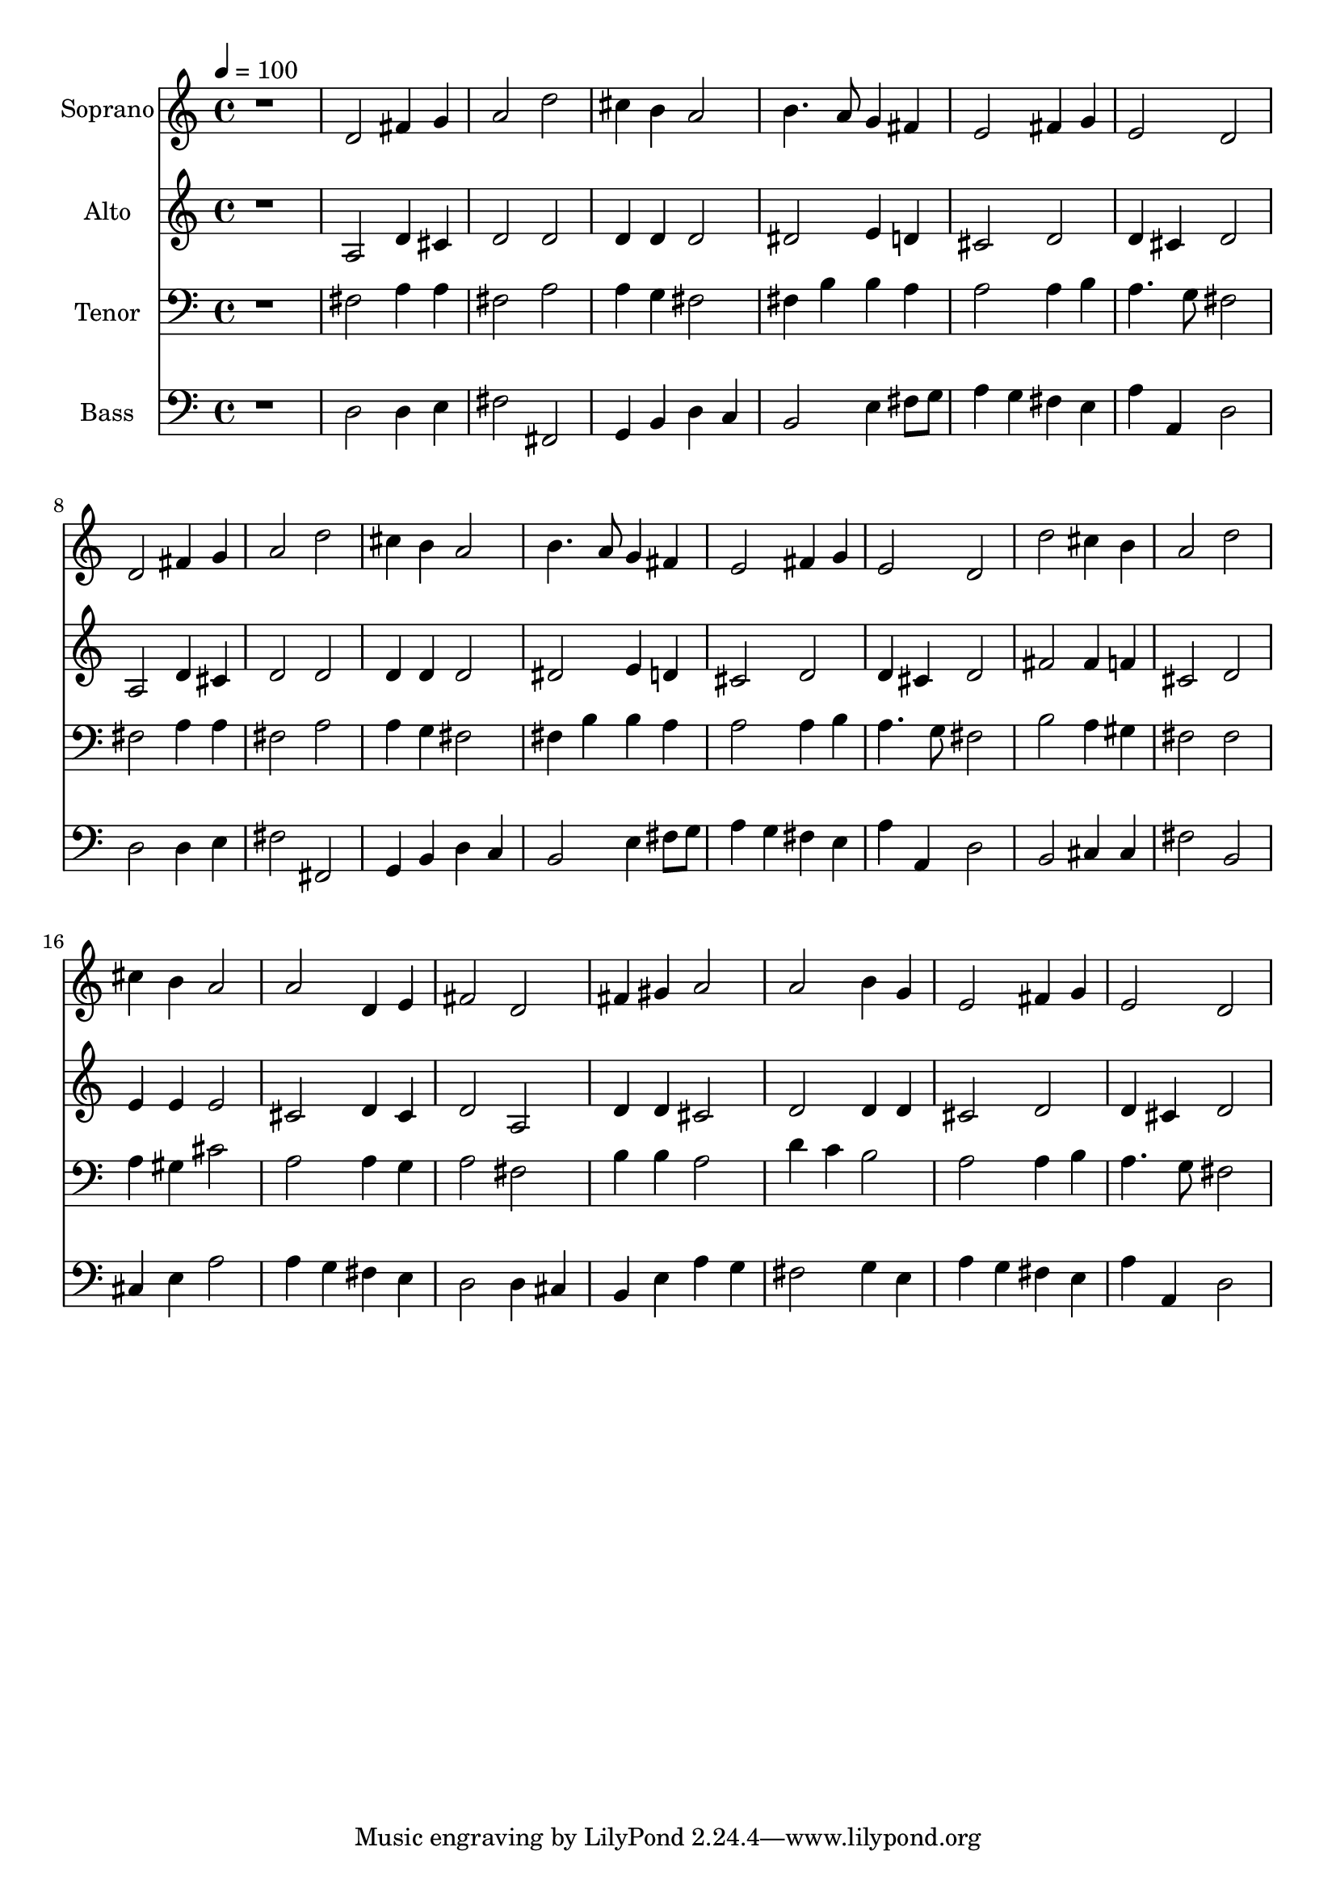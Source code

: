 % Lily was here -- automatically converted by c:/Program Files (x86)/LilyPond/usr/bin/midi2ly.py from output/midi/dh029fv.mid
\version "2.14.0"

\layout {
  \context {
    \Voice
    \remove "Note_heads_engraver"
    \consists "Completion_heads_engraver"
    \remove "Rest_engraver"
    \consists "Completion_rest_engraver"
  }
}

trackAchannelA = {


  \key c \major
    
  \time 4/4 
  

  \key c \major
  
  \tempo 4 = 100 
  
  % [MARKER] Conduct
  
}

trackA = <<
  \context Voice = voiceA \trackAchannelA
>>


trackBchannelA = {
  
  \set Staff.instrumentName = "Soprano"
  
}

trackBchannelB = \relative c {
  r1 
  | % 2
  d'2 fis4 g 
  | % 3
  a2 d 
  | % 4
  cis4 b a2 
  | % 5
  b4. a8 g4 fis 
  | % 6
  e2 fis4 g 
  | % 7
  e2 d 
  | % 8
  d fis4 g 
  | % 9
  a2 d 
  | % 10
  cis4 b a2 
  | % 11
  b4. a8 g4 fis 
  | % 12
  e2 fis4 g 
  | % 13
  e2 d 
  | % 14
  d' cis4 b 
  | % 15
  a2 d 
  | % 16
  cis4 b a2 
  | % 17
  a d,4 e 
  | % 18
  fis2 d 
  | % 19
  fis4 gis a2 
  | % 20
  a b4 g 
  | % 21
  e2 fis4 g 
  | % 22
  e2 d 
  | % 23
  
}

trackB = <<
  \context Voice = voiceA \trackBchannelA
  \context Voice = voiceB \trackBchannelB
>>


trackCchannelA = {
  
  \set Staff.instrumentName = "Alto"
  
}

trackCchannelB = \relative c {
  r1 
  | % 2
  a'2 d4 cis 
  | % 3
  d2 d 
  | % 4
  d4 d d2 
  | % 5
  dis e4 d 
  | % 6
  cis2 d 
  | % 7
  d4 cis d2 
  | % 8
  a d4 cis 
  | % 9
  d2 d 
  | % 10
  d4 d d2 
  | % 11
  dis e4 d 
  | % 12
  cis2 d 
  | % 13
  d4 cis d2 
  | % 14
  fis fis4 f 
  | % 15
  cis2 d 
  | % 16
  e4 e e2 
  | % 17
  cis d4 cis 
  | % 18
  d2 a 
  | % 19
  d4 d cis2 
  | % 20
  d d4 d 
  | % 21
  cis2 d 
  | % 22
  d4 cis d2 
  | % 23
  
}

trackC = <<
  \context Voice = voiceA \trackCchannelA
  \context Voice = voiceB \trackCchannelB
>>


trackDchannelA = {
  
  \set Staff.instrumentName = "Tenor"
  
}

trackDchannelB = \relative c {
  r1 
  | % 2
  fis2 a4 a 
  | % 3
  fis2 a 
  | % 4
  a4 g fis2 
  | % 5
  fis4 b b a 
  | % 6
  a2 a4 b 
  | % 7
  a4. g8 fis2 
  | % 8
  fis a4 a 
  | % 9
  fis2 a 
  | % 10
  a4 g fis2 
  | % 11
  fis4 b b a 
  | % 12
  a2 a4 b 
  | % 13
  a4. g8 fis2 
  | % 14
  b a4 gis 
  | % 15
  fis2 fis 
  | % 16
  a4 gis cis2 
  | % 17
  a a4 g 
  | % 18
  a2 fis 
  | % 19
  b4 b a2 
  | % 20
  d4 c b2 
  | % 21
  a a4 b 
  | % 22
  a4. g8 fis2 
  | % 23
  
}

trackD = <<

  \clef bass
  
  \context Voice = voiceA \trackDchannelA
  \context Voice = voiceB \trackDchannelB
>>


trackEchannelA = {
  
  \set Staff.instrumentName = "Bass"
  
}

trackEchannelB = \relative c {
  r1 
  | % 2
  d2 d4 e 
  | % 3
  fis2 fis, 
  | % 4
  g4 b d c 
  | % 5
  b2 e4 fis8 g 
  | % 6
  a4 g fis e 
  | % 7
  a a, d2 
  | % 8
  d d4 e 
  | % 9
  fis2 fis, 
  | % 10
  g4 b d c 
  | % 11
  b2 e4 fis8 g 
  | % 12
  a4 g fis e 
  | % 13
  a a, d2 
  | % 14
  b cis4 cis 
  | % 15
  fis2 b, 
  | % 16
  cis4 e a2 
  | % 17
  a4 g fis e 
  | % 18
  d2 d4 cis 
  | % 19
  b e a g 
  | % 20
  fis2 g4 e 
  | % 21
  a g fis e 
  | % 22
  a a, d2 
  | % 23
  
}

trackE = <<

  \clef bass
  
  \context Voice = voiceA \trackEchannelA
  \context Voice = voiceB \trackEchannelB
>>


trackF = <<
>>


trackGchannelA = {
  
  \set Staff.instrumentName = "Digital Hymn #29"
  
}

trackG = <<
  \context Voice = voiceA \trackGchannelA
>>


trackHchannelA = {
  
  \set Staff.instrumentName = "Sing Praise to God"
  
}

trackH = <<
  \context Voice = voiceA \trackHchannelA
>>


\score {
  <<
    \context Staff=trackB \trackA
    \context Staff=trackB \trackB
    \context Staff=trackC \trackA
    \context Staff=trackC \trackC
    \context Staff=trackD \trackA
    \context Staff=trackD \trackD
    \context Staff=trackE \trackA
    \context Staff=trackE \trackE
  >>
  \layout {}
  \midi {}
}
